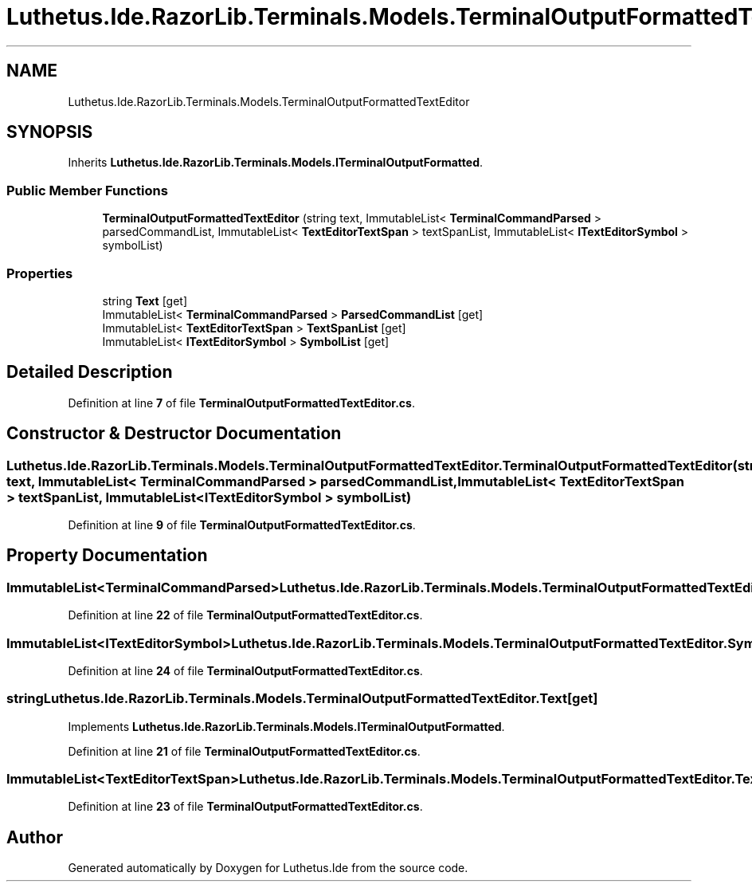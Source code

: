 .TH "Luthetus.Ide.RazorLib.Terminals.Models.TerminalOutputFormattedTextEditor" 3 "Version 1.0.0" "Luthetus.Ide" \" -*- nroff -*-
.ad l
.nh
.SH NAME
Luthetus.Ide.RazorLib.Terminals.Models.TerminalOutputFormattedTextEditor
.SH SYNOPSIS
.br
.PP
.PP
Inherits \fBLuthetus\&.Ide\&.RazorLib\&.Terminals\&.Models\&.ITerminalOutputFormatted\fP\&.
.SS "Public Member Functions"

.in +1c
.ti -1c
.RI "\fBTerminalOutputFormattedTextEditor\fP (string text, ImmutableList< \fBTerminalCommandParsed\fP > parsedCommandList, ImmutableList< \fBTextEditorTextSpan\fP > textSpanList, ImmutableList< \fBITextEditorSymbol\fP > symbolList)"
.br
.in -1c
.SS "Properties"

.in +1c
.ti -1c
.RI "string \fBText\fP\fR [get]\fP"
.br
.ti -1c
.RI "ImmutableList< \fBTerminalCommandParsed\fP > \fBParsedCommandList\fP\fR [get]\fP"
.br
.ti -1c
.RI "ImmutableList< \fBTextEditorTextSpan\fP > \fBTextSpanList\fP\fR [get]\fP"
.br
.ti -1c
.RI "ImmutableList< \fBITextEditorSymbol\fP > \fBSymbolList\fP\fR [get]\fP"
.br
.in -1c
.SH "Detailed Description"
.PP 
Definition at line \fB7\fP of file \fBTerminalOutputFormattedTextEditor\&.cs\fP\&.
.SH "Constructor & Destructor Documentation"
.PP 
.SS "Luthetus\&.Ide\&.RazorLib\&.Terminals\&.Models\&.TerminalOutputFormattedTextEditor\&.TerminalOutputFormattedTextEditor (string text, ImmutableList< \fBTerminalCommandParsed\fP > parsedCommandList, ImmutableList< \fBTextEditorTextSpan\fP > textSpanList, ImmutableList< \fBITextEditorSymbol\fP > symbolList)"

.PP
Definition at line \fB9\fP of file \fBTerminalOutputFormattedTextEditor\&.cs\fP\&.
.SH "Property Documentation"
.PP 
.SS "ImmutableList<\fBTerminalCommandParsed\fP> Luthetus\&.Ide\&.RazorLib\&.Terminals\&.Models\&.TerminalOutputFormattedTextEditor\&.ParsedCommandList\fR [get]\fP"

.PP
Definition at line \fB22\fP of file \fBTerminalOutputFormattedTextEditor\&.cs\fP\&.
.SS "ImmutableList<\fBITextEditorSymbol\fP> Luthetus\&.Ide\&.RazorLib\&.Terminals\&.Models\&.TerminalOutputFormattedTextEditor\&.SymbolList\fR [get]\fP"

.PP
Definition at line \fB24\fP of file \fBTerminalOutputFormattedTextEditor\&.cs\fP\&.
.SS "string Luthetus\&.Ide\&.RazorLib\&.Terminals\&.Models\&.TerminalOutputFormattedTextEditor\&.Text\fR [get]\fP"

.PP
Implements \fBLuthetus\&.Ide\&.RazorLib\&.Terminals\&.Models\&.ITerminalOutputFormatted\fP\&.
.PP
Definition at line \fB21\fP of file \fBTerminalOutputFormattedTextEditor\&.cs\fP\&.
.SS "ImmutableList<\fBTextEditorTextSpan\fP> Luthetus\&.Ide\&.RazorLib\&.Terminals\&.Models\&.TerminalOutputFormattedTextEditor\&.TextSpanList\fR [get]\fP"

.PP
Definition at line \fB23\fP of file \fBTerminalOutputFormattedTextEditor\&.cs\fP\&.

.SH "Author"
.PP 
Generated automatically by Doxygen for Luthetus\&.Ide from the source code\&.
